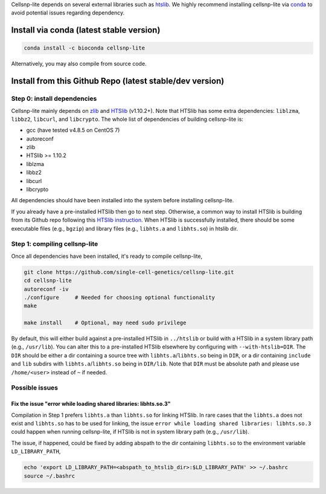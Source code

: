 .. 
   Installation
   ============


Cellsnp-lite depends on several external libraries such as htslib_.
We highly recommend installing cellsnp-lite via conda_ to avoid potential
issues regarding dependency.


Install via conda (latest stable version)
-----------------------------------------

.. code-block:: bash

  conda install -c bioconda cellsnp-lite


Alternatively, you may also compile from source code.


Install from this Github Repo (latest stable/dev version)
---------------------------------------------------------

Step 0: install dependencies
~~~~~~~~~~~~~~~~~~~~~~~~~~~~
Cellsnp-lite mainly depends on `zlib`_ and `HTSlib`_ (v1.10.2+). 
Note that HTSlib has some extra dependencies: ``liblzma``, ``libbz2``, 
``libcurl``, and ``libcrypto``. 
The whole list of dependencies of building cellsnp-lite is:

* gcc (have tested v4.8.5 on CentOS 7)
* autoreconf
* zlib
* HTSlib >= 1.10.2
* liblzma
* libbz2
* libcurl
* libcrypto

All dependencies should have been installed into the system before installing 
cellsnp-lite.

If you already have a pre-installed HTSlib then go to next step. 
Otherwise, a common way to install HTSlib is building from its Github repo 
following this `HTSlib instruction`_.
When HTSlib is successfully installed, there should be some executable files 
(e.g., ``bgzip``) and library files (e.g., ``libhts.a`` and ``libhts.so``) in 
htslib dir.

Step 1: compiling cellsnp-lite
~~~~~~~~~~~~~~~~~~~~~~~~~~~~~~
Once all dependencies have been installed, it's ready to compile cellsnp-lite,

.. code-block:: bash

  git clone https://github.com/single-cell-genetics/cellsnp-lite.git
  cd cellsnp-lite
  autoreconf -iv
  ./configure     # Needed for choosing optional functionality
  make
  
  make install    # Optional, may need sudo privilege

By default, this will either build against a pre-installed HTSlib in 
``../htslib`` or build with a HTSlib in a system library path (e.g., 
``/usr/lib``). 
You can alter this to a pre-installed HTSlib elsewhere by configuring with 
``--with-htslib=DIR``.
The ``DIR`` should be either a dir containing a source tree with 
``libhts.a``/``libhts.so`` being in ``DIR``, or a dir containing ``include`` 
and ``lib`` subdirs with ``libhts.a``/``libhts.so`` being in ``DIR/lib``. 
Note that ``DIR`` must be absolute path and please use ``/home/<user>`` 
instead of ``~`` if needed.


Possible issues
~~~~~~~~~~~~~~~

Fix the issue "error while loading shared libraries: libhts.so.3"
*****************************************************************
Compilation in Step 1 prefers ``libhts.a`` than ``libhts.so`` for linking 
HTSlib. 
In rare cases that the ``libhts.a`` does not exist and ``libhts.so`` has to be
used for linking, the issue 
``error while loading shared libraries: libhts.so.3`` could happen when 
running cellsnp-lite, if HTSlib is not in system library path (e.g., 
``/usr/lib``).

The issue, if happened, could be fixed by adding abspath to the dir containing
``libhts.so`` to the environment variable ``LD_LIBRARY_PATH``,

.. code-block:: bash

  echo 'export LD_LIBRARY_PATH=<abspath_to_htslib_dir>:$LD_LIBRARY_PATH' >> ~/.bashrc
  source ~/.bashrc


.. _conda: https://docs.conda.io/en/latest/
.. _HTSlib: https://github.com/samtools/htslib
.. _HTSlib instruction: https://github.com/samtools/htslib#building-htslib
.. _zlib: http://zlib.net/

